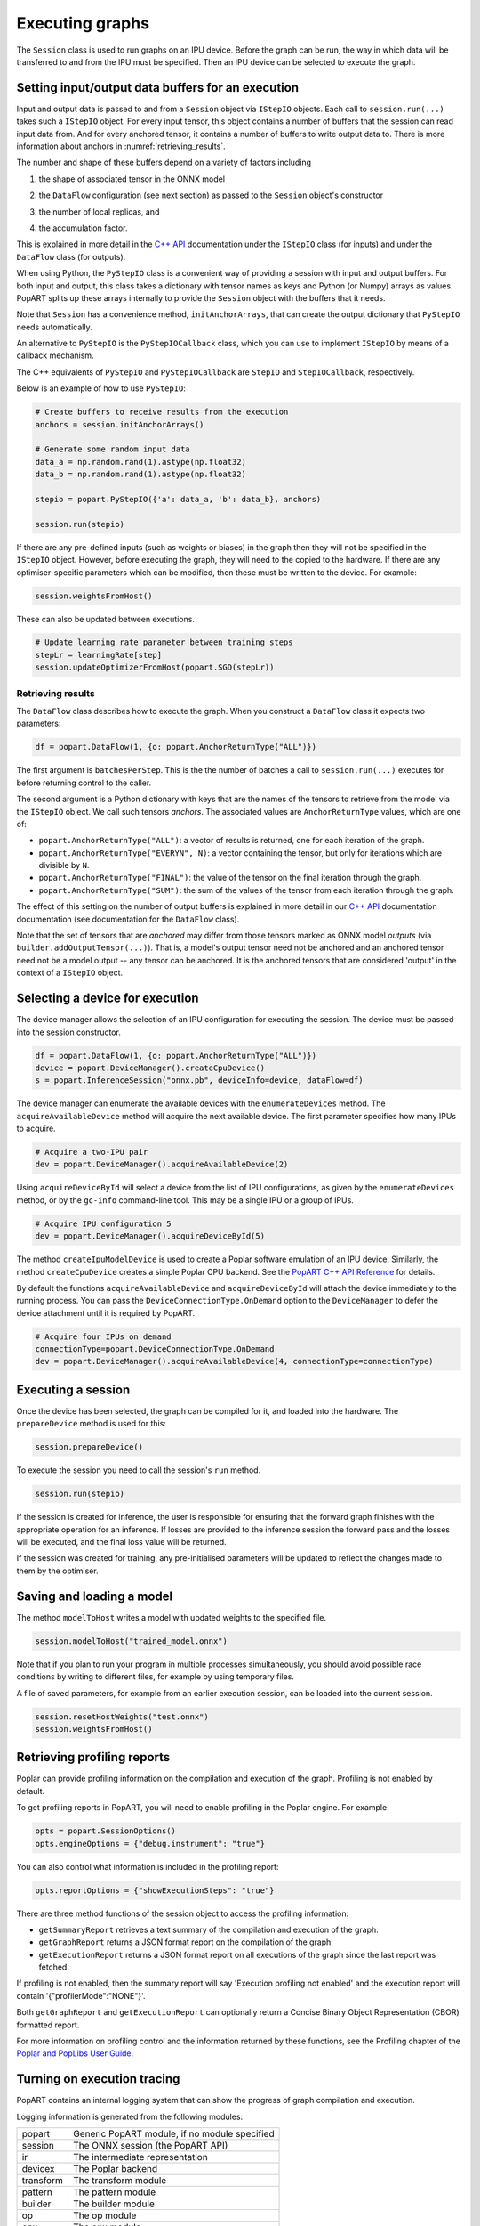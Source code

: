.. _popart_executing:

Executing graphs
----------------

The ``Session`` class is used to run graphs on an IPU device.
Before the graph can be run, the way in which data will be transferred
to and from the IPU must be specified. Then an IPU device can be selected
to execute the graph.

Setting input/output data buffers for an execution
==================================================

Input and output data is passed to and from a ``Session`` object via ``IStepIO``
objects. Each call to ``session.run(...)`` takes such a ``IStepIO`` object.
For every input tensor, this object contains a number of buffers that the
session can read input data from. And for every anchored tensor, it contains a
number of buffers to write output data to. There is more information about
anchors in :numref:`retrieving_results`.

The number and shape of these buffers depend on a variety of factors including

1) the shape of associated tensor in the ONNX model
2) | the ``DataFlow`` configuration (see next section) as passed to the
     ``Session`` object's constructor
3) the number of local replicas, and
4) | the accumulation factor.

This is explained in more detail in the
`C++ API <https://docs.graphcore.ai/projects/popart-cpp-api/>`_ documentation
under the ``IStepIO`` class (for inputs) and under the ``DataFlow`` class (for
outputs).

When using Python, the ``PyStepIO`` class is a convenient way of providing a
session with input and output buffers. For both input and output, this class
takes a dictionary with tensor names as keys and Python (or Numpy) arrays as
values. PopART splits up these arrays internally to provide the ``Session``
object with the buffers that it needs.

Note that ``Session`` has a convenience method, ``initAnchorArrays``,
that can create the output dictionary that ``PyStepIO`` needs automatically.

An alternative to ``PyStepIO`` is the
``PyStepIOCallback`` class, which you can use to implement ``IStepIO`` by means
of a callback mechanism.

The C++ equivalents of ``PyStepIO`` and ``PyStepIOCallback`` are ``StepIO`` and
``StepIOCallback``, respectively.

Below is an example of how to use ``PyStepIO``:

.. code-block:: python

  # Create buffers to receive results from the execution
  anchors = session.initAnchorArrays()

  # Generate some random input data
  data_a = np.random.rand(1).astype(np.float32)
  data_b = np.random.rand(1).astype(np.float32)

  stepio = popart.PyStepIO({'a': data_a, 'b': data_b}, anchors)

  session.run(stepio)


.. TODO: Add something about the pytorch data feeder.

If there are any pre-defined inputs (such as weights or biases) in the graph
then they will not be specified in the ``IStepIO`` object. However, before
executing the graph, they will need to the copied to the hardware.
If there are any optimiser-specific parameters which can be modified,
then these must be written to the device. For example:

.. code-block:: python

  session.weightsFromHost()


These can also be updated between executions.

.. code-block:: python

  # Update learning rate parameter between training steps
  stepLr = learningRate[step]
  session.updateOptimizerFromHost(popart.SGD(stepLr))


.. _retrieving_results:

Retrieving results
~~~~~~~~~~~~~~~~~~

The ``DataFlow`` class describes how to execute the graph. When you construct
a ``DataFlow`` class it expects two parameters:

.. code-block:: python

  df = popart.DataFlow(1, {o: popart.AnchorReturnType("ALL")})

The first argument is ``batchesPerStep``. This is the the number of
batches a call to ``session.run(...)`` executes for before returning control to
the caller.

The second argument is a Python dictionary with keys that are the names of the
tensors to retrieve from the model via the ``IStepIO`` object. We call such
tensors *anchors*. The associated values are ``AnchorReturnType`` values, which
are one of:

* ``popart.AnchorReturnType("ALL")``: a vector of results is returned, one for each
  iteration of the graph.
* ``popart.AnchorReturnType("EVERYN", N)``: a vector containing the tensor, but
  only for iterations which are divisible by ``N``.
* ``popart.AnchorReturnType("FINAL")``: the value of the tensor on the final
  iteration through the graph.
* ``popart.AnchorReturnType("SUM")``: the sum of the values of the tensor
  from each iteration through the graph.

The effect of this setting on the number of output buffers is
explained in more detail in our `C++ API
<https://docs.graphcore.ai/projects/popart-cpp-api/>`_ documentation
documentation (see documentation for the ``DataFlow`` class).

Note that the set of tensors that are *anchored* may differ from those tensors
marked as ONNX model *outputs* (via ``builder.addOutputTensor(...)``).
That is, a model's output tensor need not be anchored and an anchored tensor
need not be a model output -- any tensor can be anchored.
It is the anchored tensors that are considered 'output' in the context of a
``IStepIO`` object.

Selecting a device for execution
================================

The device manager allows the selection of an IPU configuration for executing the session.
The device must be passed into the session constructor.

.. code-block:: python

  df = popart.DataFlow(1, {o: popart.AnchorReturnType("ALL")})
  device = popart.DeviceManager().createCpuDevice()
  s = popart.InferenceSession("onnx.pb", deviceInfo=device, dataFlow=df)

The device manager can enumerate the available devices with the ``enumerateDevices``
method. The  ``acquireAvailableDevice`` method will acquire the
next available device. The first parameter specifies how many IPUs to acquire.

.. code-block:: python

  # Acquire a two-IPU pair
  dev = popart.DeviceManager().acquireAvailableDevice(2)

Using ``acquireDeviceById`` will select a device from the list
of IPU configurations, as given by the ``enumerateDevices`` method, or by the ``gc-info``
command-line tool. This may be a single IPU or a group of IPUs.

.. code-block:: python

  # Acquire IPU configuration 5
  dev = popart.DeviceManager().acquireDeviceById(5)

The method ``createIpuModelDevice`` is used to create a Poplar software emulation
of an IPU device.  Similarly, the method ``createCpuDevice`` creates a simple Poplar CPU backend.
See the `PopART C++ API Reference
<https://www.graphcore.ai/docs/popart-c-api-reference>`_ for details.

By default the functions ``acquireAvailableDevice`` and ``acquireDeviceById``
will attach the device immediately to the running process. You can pass the
``DeviceConnectionType.OnDemand`` option to the ``DeviceManager`` to defer the
device attachment until it is required by PopART.

.. code-block:: python

  # Acquire four IPUs on demand
  connectionType=popart.DeviceConnectionType.OnDemand
  dev = popart.DeviceManager().acquireAvailableDevice(4, connectionType=connectionType)

Executing a session
===================

Once the device has been selected, the graph can be compiled for it, and
loaded into the hardware.  The ``prepareDevice`` method is used for this:

.. code-block:: python

  session.prepareDevice()

To execute the session you need to call the session's ``run`` method.

.. code-block:: python

  session.run(stepio)


If the session is created for inference, the user is responsible for ensuring
that the forward graph finishes with the appropriate operation for an inference.
If losses are provided to the inference session the forward pass and the losses
will be executed, and the final loss value will be returned.


If the session was created for training, any pre-initialised parameters will be
updated to reflect the changes made to them by the optimiser.

Saving and loading a model
==========================

The method ``modelToHost`` writes a model with updated weights
to the specified file.

.. code-block:: python

  session.modelToHost("trained_model.onnx")

Note that if you plan to run your program in multiple processes simultaneously,
you should avoid possible race conditions by writing to different files, for
example by using temporary files.

A file of saved parameters, for example from an earlier execution session, can
be loaded into the current session.

.. code-block:: python

  session.resetHostWeights("test.onnx")
  session.weightsFromHost()


.. _popart_profiling:

Retrieving profiling reports
============================

Poplar can provide profiling information on the compilation and execution of
the graph. Profiling is not enabled by default.

To get profiling reports in PopART, you will need to enable profiling in the
Poplar engine. For example:

.. code-block:: python

  opts = popart.SessionOptions()
  opts.engineOptions = {"debug.instrument": "true"}

You can also control what information is included in the profiling report:

.. code-block:: python

  opts.reportOptions = {"showExecutionSteps": "true"}

There are three method functions of the session object to access the profiling
information:

* ``getSummaryReport`` retrieves a text summary of the compilation and execution of
  the graph.
* ``getGraphReport`` returns a JSON format report on the compilation of
  the graph
* ``getExecutionReport`` returns a JSON format report on all executions
  of the graph since the last report was fetched.

If profiling is not enabled, then the summary report will say 'Execution profiling not enabled'
and the execution report will contain '{"profilerMode":"NONE"}'.

Both ``getGraphReport`` and ``getExecutionReport`` can optionally return
a Concise Binary Object Representation (CBOR) formatted report.

For more information on profiling control and the information returned by these functions, see the
Profiling chapter of the
`Poplar and PopLibs User Guide
<https://www.graphcore.ai/docs/poplar-and-poplibs-user-guide>`_.

.. _popart_logging:

Turning on execution tracing
============================

PopART contains an internal logging system that can show the progress of graph
compilation and execution.

Logging information is generated from the following modules:

=========   =================================
popart      Generic PopART module, if no module specified
session     The ONNX session (the PopART API)
ir          The intermediate representation
devicex     The Poplar backend
transform   The transform module
pattern     The pattern module
builder     The builder module
op          The op module
opx         The opx module
ces         The constant expression module
python      The Python module
none        An unidentified module
=========   =================================


The logging levels, in decreasing verbosity, are shown below.

========  ============================
TRACE     The highest level, shows the
          order of method calls
DEBUG
INFO
WARN      Warnings
ERR       Errors
CRITICAL  Only critical errors
OFF       No logging
========  ============================

The default is "OFF". You can change this, and where the logging information is written to,
by setting environment variables, see :any:`popart_env_vars`.

Programming interface
~~~~~~~~~~~~~~~~~~~~~

You can also control the logging level for each module in your program.

For example, in Python:

.. code-block:: python

  # Set all modules to DEBUG level
  popart.getLogger().setLevel("DEBUG")
  # Turn off logging for the session module
  popart.getLogger("session").setLevel("OFF")

And in C++:

.. code-block:: C++

  // Set all modules to DEBUG level
  popart::logger::setLevel("popart", "DEBUG")
  // Turn off logging for the session module
  popart::logger::setLevel("session", "OFF")


Output format
~~~~~~~~~~~~~

The information is output in the following format:

.. code-block:: none

  [<timestamp>] [<module>] [<level>] <logging string>

For example:

.. code-block:: none

  [2019-10-16 13:55:05.359] [popart:devicex] [debug] Creating poplar::Tensor 1
  [2019-10-16 13:55:05.359] [popart:devicex] [debug] Creating host-to-device FIFO 1
  [2019-10-16 13:55:05.359] [popart:devicex] [debug] Creating device-to-host FIFO 1
